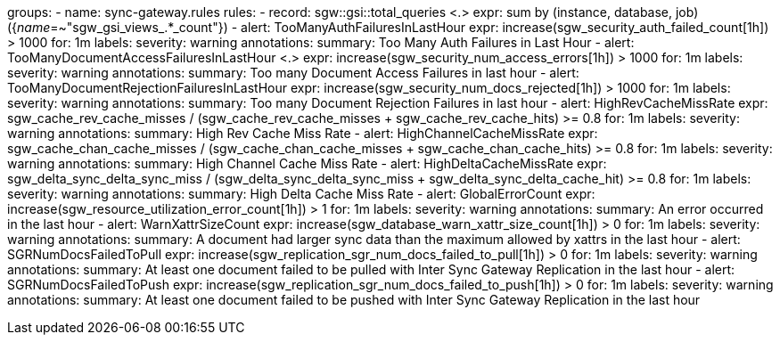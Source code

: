 groups:
  - name: sync-gateway.rules
    rules:
      - record: sgw::gsi::total_queries <.>
        expr: sum by (instance, database, job) ({__name__=~"sgw_gsi_views_.*_count"})
      - alert: TooManyAuthFailuresInLastHour
        expr: increase(sgw_security_auth_failed_count[1h]) > 1000
        for: 1m
        labels:
          severity: warning
        annotations:
          summary: Too Many Auth Failures in Last Hour
      - alert: TooManyDocumentAccessFailuresInLastHour <.>
        expr: increase(sgw_security_num_access_errors[1h]) > 1000
        for: 1m
        labels:
          severity: warning
        annotations:
          summary: Too many Document Access Failures in last hour
      - alert: TooManyDocumentRejectionFailuresInLastHour
        expr: increase(sgw_security_num_docs_rejected[1h]) > 1000
        for: 1m
        labels:
          severity: warning
        annotations:
          summary: Too many Document Rejection Failures in last hour
      - alert: HighRevCacheMissRate
        expr: sgw_cache_rev_cache_misses / (sgw_cache_rev_cache_misses + sgw_cache_rev_cache_hits) >= 0.8
        for: 1m
        labels:
          severity: warning
        annotations:
          summary: High Rev Cache Miss Rate
      - alert: HighChannelCacheMissRate
        expr: sgw_cache_chan_cache_misses / (sgw_cache_chan_cache_misses + sgw_cache_chan_cache_hits) >= 0.8
        for: 1m
        labels:
          severity: warning
        annotations:
          summary: High Channel Cache Miss Rate
      - alert: HighDeltaCacheMissRate
        expr: sgw_delta_sync_delta_sync_miss / (sgw_delta_sync_delta_sync_miss + sgw_delta_sync_delta_cache_hit) >= 0.8
        for: 1m
        labels:
          severity: warning
        annotations:
          summary: High Delta Cache Miss Rate
      - alert: GlobalErrorCount
        expr: increase(sgw_resource_utilization_error_count[1h]) > 1
        for: 1m
        labels:
          severity: warning
        annotations:
          summary: An error occurred in the last hour
      - alert: WarnXattrSizeCount
        expr: increase(sgw_database_warn_xattr_size_count[1h]) > 0
        for: 1m
        labels:
          severity: warning
        annotations:
          summary: A document had larger sync data than the maximum allowed by xattrs in the last hour
      - alert: SGRNumDocsFailedToPull
        expr: increase(sgw_replication_sgr_num_docs_failed_to_pull[1h]) > 0
        for: 1m
        labels:
          severity: warning
        annotations:
          summary: At least one document failed to be pulled with Inter Sync Gateway Replication in the last hour
      - alert: SGRNumDocsFailedToPush
        expr: increase(sgw_replication_sgr_num_docs_failed_to_push[1h]) > 0
        for: 1m
        labels:
          severity: warning
        annotations:
          summary: At least one document failed to be pushed with Inter Sync Gateway Replication in the last hour